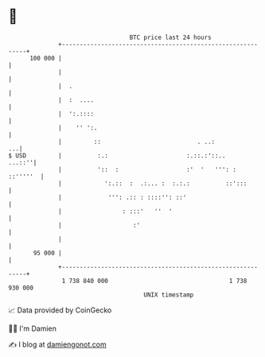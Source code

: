 * 👋

#+begin_example
                                     BTC price last 24 hours                    
                 +------------------------------------------------------------+ 
         100 000 |                                                            | 
                 |                                                            | 
                 |  .                                                         | 
                 |  :  ....                                                   | 
                 |  ':.::::                                                   | 
                 |    '' ':.                                                  | 
                 |         ::                           . ..:              ...| 
   $ USD         |          :.:                      :.::.:'::..       ...::''| 
                 |          '::  :                   :'  '   ''': :  ::'''''  | 
                 |            ':.::  :  .:... :  :.:.:          ::':::        | 
                 |             ''': .:: : ::::'': ::'                         | 
                 |                 : :::'   ''  '                             | 
                 |                    :'                                      | 
                 |                                                            | 
          95 000 |                                                            | 
                 +------------------------------------------------------------+ 
                  1 738 840 000                                  1 738 930 000  
                                         UNIX timestamp                         
#+end_example
📈 Data provided by CoinGecko

🧑‍💻 I'm Damien

✍️ I blog at [[https://www.damiengonot.com][damiengonot.com]]
